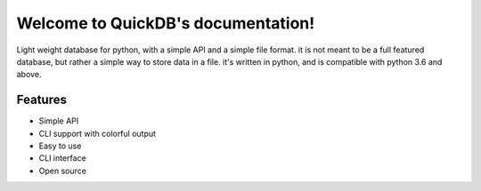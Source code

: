 
.. rst-class:: hide-header

Welcome to QuickDB's documentation!
=====================================

Light weight database for python, with a simple API and a simple file format. 
it is not meant to be a full featured database, but rather a simple way to store data in a file. 
it's written in python, and is compatible with python 3.6 and above.

Features
--------

-  Simple API
-  CLI support with colorful output
-  Easy to use
-  CLI interface
-  Open source

